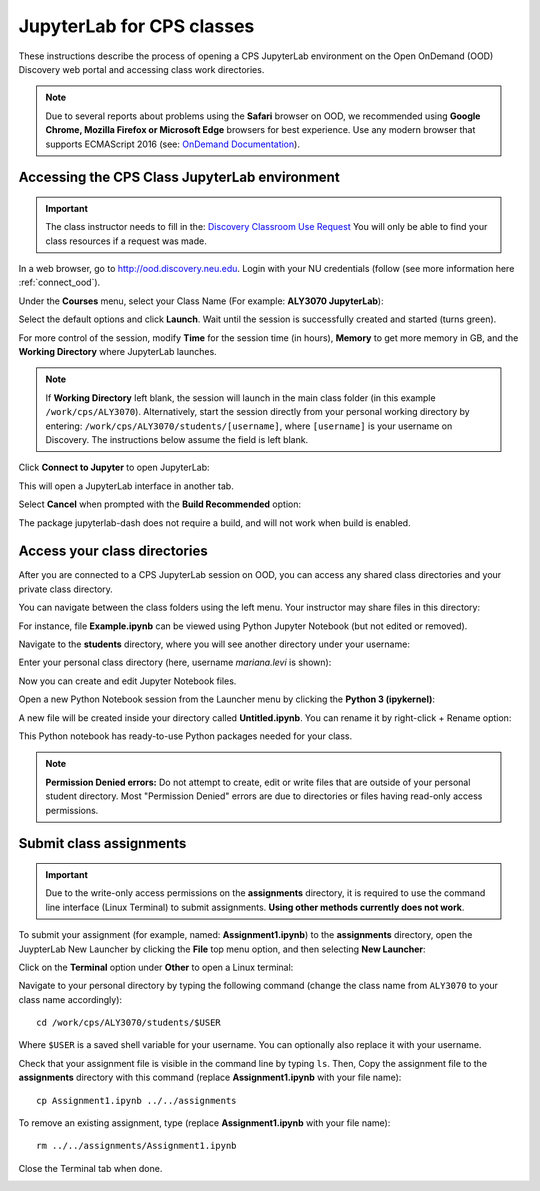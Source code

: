 .. _access_ood:

****************************
JupyterLab for CPS classes
****************************
These instructions describe the process of opening a CPS JupyterLab environment on the Open OnDemand (OOD) Discovery web portal and accessing class work directories.

.. note::
   Due to several reports about problems using the **Safari** browser on OOD, we recommended using **Google Chrome, Mozilla Firefox or Microsoft Edge** browsers for best experience. Use any modern browser that supports ECMAScript 2016 (see: `OnDemand Documentation <https://osc.github.io/ood-documentation/latest/requirements.html#browser-requirements>`_).  

Accessing the CPS Class JupyterLab environment
===============================================

.. important::
  The class instructor needs to fill in the: `Discovery Classroom Use Request <https://bit.ly/NURC-Classroom>`_ You will only be able to find your class resources if a request was made. 

In a web browser, go to http://ood.discovery.neu.edu. Login with your NU credentials (follow (see more information here :ref:`connect_ood`).

Under the **Courses** menu, select your Class Name (For example: **ALY3070 JupyterLab**):

.. image:: /images/cps-ood-menu.png
 :width: 400
 :alt: A menu dropdown list of classes, with a CPS ALY3070 class highlighted.

Select the default options and click **Launch**. Wait until the session is successfully created and started (turns green).

.. image:: /images/cps-ood-jupyterform.png
 :width: 400
 :alt: A form of the cps jupyterlab options.

For more control of the session, modify **Time** for the session time (in hours), **Memory** to get more memory in GB, and the **Working Directory** where JupyterLab launches.

.. note::
   If **Working Directory** left blank, the session will launch in the main class folder (in this example ``/work/cps/ALY3070``). Alternatively, start the session directly from your personal working directory by entering: ``/work/cps/ALY3070/students/[username]``, where ``[username]`` is your username on Discovery. The instructions below assume the field is left blank. 

Click **Connect to Jupyter** to open JupyterLab:
 
.. image:: /images/cps-ood-jupyterlab-start-session.png
 :width: 400
 :alt: session created view. 

This will open a JupyterLab interface in another tab.

Select **Cancel** when prompted with the **Build Recommended** option: 

.. image:: /images/cps-ood-build-window.png
 :width: 400
 :alt: build window view.

The package jupyterlab-dash does not require a build, and will not work when build is enabled.

Access your class directories
==============================
After you are connected to a CPS JupyterLab session on OOD, you can access any shared class directories and your private class directory.

You can navigate between the class folders using the left menu. Your instructor may share files in this directory:

.. image:: /images/cps-ood-jupyterlab-folders-view.png
 :width: 400
 :alt: show files.

For instance, file **Example.ipynb** can be viewed using Python Jupyter Notebook (but not edited or removed).

Navigate to the **students** directory, where you will see another directory under your username:

.. image:: /images/cps-ood-jupyterlab-students-folder.png
 :width: 400
 :alt: show students folder.

Enter your personal class directory (here, username `mariana.levi` is shown):

.. image:: /images/cps-ood-jupyterlab-username-folder.png
 :width: 400
 :alt: show inside username folder.

Now you can create and edit Jupyter Notebook files. 

Open a new Python Notebook session from the Launcher menu by clicking the **Python 3 (ipykernel)**: 

.. image:: /images/cps-ood-jupyterlab-ipykernel-launcher.png
 :width: 400
 :alt: show inside ipykernel.

A new file will be created inside your directory called **Untitled.ipynb**. You can rename it by right-click + Rename option: 

.. image:: /images/cps-ood-jupyterlab-ipykernel.png
 :width: 400
 :alt: show inside ipykernel.

This Python notebook has ready-to-use Python packages needed for your class.

.. note:: 
  **Permission Denied errors:**
  Do not attempt to create, edit or write files that are outside of your personal student directory. Most "Permission Denied" errors are due to directories or files having read-only access permissions. 

Submit class assignments
=========================
.. important::
 Due to the write-only access permissions on the **assignments** directory, it is required to use the command line interface (Linux Terminal) to submit assignments. **Using other methods currently does not work**.

To submit your assignment (for example, named: **Assignment1.ipynb**) to the **assignments** directory, open the JuypterLab New Launcher by clicking the **File** top menu option, and then selecting **New Launcher**:

.. image:: /images/cps-ood-jupyterlab-new-launcher.png
 :width: 400
 :alt: open new launcher.

Click on the **Terminal** option under **Other** to open a Linux terminal:

.. image:: /images/cps-ood-jupyterlab-open-terminal.png
 :width: 400
 :alt: open terminal.

Navigate to your personal directory by typing the following command (change the class name from ``ALY3070`` to your class name accordingly)::

 cd /work/cps/ALY3070/students/$USER

Where ``$USER`` is a saved shell variable for your username. You can optionally also replace it with your username.

Check that your assignment file is visible in the command line by typing ``ls``. Then, Copy the assignment file to the **assignments** directory with this command (replace **Assignment1.ipynb** with your file name)::

 cp Assignment1.ipynb ../../assignments

To remove an existing assignment, type (replace **Assignment1.ipynb** with your file name)::

 rm ../../assignments/Assignment1.ipynb

Close the Terminal tab when done.

.. image:: /images/cps-ood-commandline.png
 :width: 400
 :alt: commandline commands.

